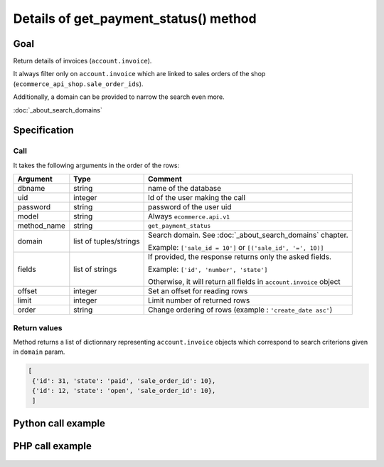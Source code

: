 Details of get_payment_status() method
========================================

Goal
----

Return details of invoices (``account.invoice``).

It always filter only on ``account.invoice`` which are linked to sales orders of the shop (``ecommerce_api_shop.sale_order_ids``).

Additionally, a domain can be provided to narrow the search even more. 

:doc:`_about_search_domains`


Specification
-------------

Call
^^^^

It takes the following arguments in the order of the rows:

+-------------+------------------------+--------------------------------------------------------------------+
| Argument    | Type                   | Comment                                                            |
+=============+========================+====================================================================+
| dbname      | string                 | name of the database                                               |
+-------------+------------------------+--------------------------------------------------------------------+
| uid         | integer                | Id of the user making the call                                     |
+-------------+------------------------+--------------------------------------------------------------------+
| password    | string                 | password of the user uid                                           |
+-------------+------------------------+--------------------------------------------------------------------+
| model       | string                 | Always ``ecommerce.api.v1``                                        |
+-------------+------------------------+--------------------------------------------------------------------+
| method_name | string                 | ``get_payment_status``                                             |
+-------------+------------------------+--------------------------------------------------------------------+
| domain      | list of tuples/strings | Search domain. See :doc:`_about_search_domains` chapter.           |
|             |                        |                                                                    |
|             |                        | Example: ``['sale_id = 10']`` or ``[('sale_id', '=', 10)]``        |
+-------------+------------------------+--------------------------------------------------------------------+
| fields      | list of strings        | If provided, the response returns only the asked fields.           |
|             |                        |                                                                    |
|             |                        | Example: ``['id', 'number', 'state']``                             |
|             |                        |                                                                    |
|             |                        | Otherwise, it will return all fields in ``account.invoice`` object |
+-------------+------------------------+--------------------------------------------------------------------+
| offset      | integer                | Set an offset for reading rows                                     |
+-------------+------------------------+--------------------------------------------------------------------+
| limit       | integer                | Limit number of returned rows                                      |
+-------------+------------------------+--------------------------------------------------------------------+
| order       | string                 | Change ordering of rows (example : ``'create_date asc'``)          |
+-------------+------------------------+--------------------------------------------------------------------+

Return values
^^^^^^^^^^^^^

Method returns a list of dictionnary representing ``account.invoice`` objects which correspond to search criterions given in ``domain`` param.

..  code-block:: python

    [
     {'id': 31, 'state': 'paid', 'sale_order_id': 10},
     {'id': 12, 'state': 'open', 'sale_order_id': 10},
     ]

Python call example
-------------------
..  code-block:: python
   :linenos:

    payment_status = client.execute(
        dbname, uid, pwd,
        'ecommerce.api.v1',
        'get_payment_status',
        ['sale_id = 10', 'create_date > 2015-09-24 00:00:00'],
        ['id', 'state'],
        )
    print payment_status
    [{'id': 31, 'state': 'paid', 'sale_order_id': 10}]



PHP call example
----------------

 ..  code-block:: php
    :linenos:
 
    //TODO
    

